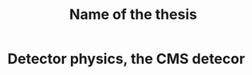 #+STARTUP: latexpreview
#+TITLE:     Name of the thesis
#+DATE:      
#+LANGUAGE:  en
#+OPTIONS:   H:3 num:t \n:nil @:t ::t |:t ^:t -:t f:t *:t <:t ^:nil _:nil
#+OPTIONS:   H:3 num:3
#+STARTUP:   showall
#+STARTUP:   align
#+latex_class: article

* Detector physics, the CMS detecor 
